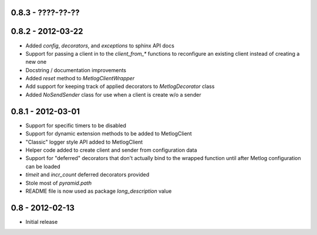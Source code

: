 0.8.3 - ????-??-??
==================

0.8.2 - 2012-03-22
==================

- Added `config`, `decorators`, and `exceptions` to sphinx API docs
- Support for passing a client in to the `client_from_*` functions
  to reconfigure an existing client instead of creating a new one
- Docstring / documentation improvements
- Added `reset` method to `MetlogClientWrapper`
- Add support for keeping track of applied decorators to `MetlogDecorator`
  class
- Added `NoSendSender` class for use when a client is create w/o a sender

0.8.1 - 2012-03-01
==================

- Support for specific timers to be disabled
- Support for dynamic extension methods to be added to MetlogClient
- "Classic" logger style API added to MetlogClient
- Helper code added to create client and sender from configuration data
- Support for "deferred" decorators that don't actually bind to the wrapped
  function until after Metlog configuration can be loaded
- `timeit` and `incr_count` deferred decorators provided
- Stole most of `pyramid.path`
- README file is now used as package `long_description` value

0.8 - 2012-02-13
================

- Initial release

